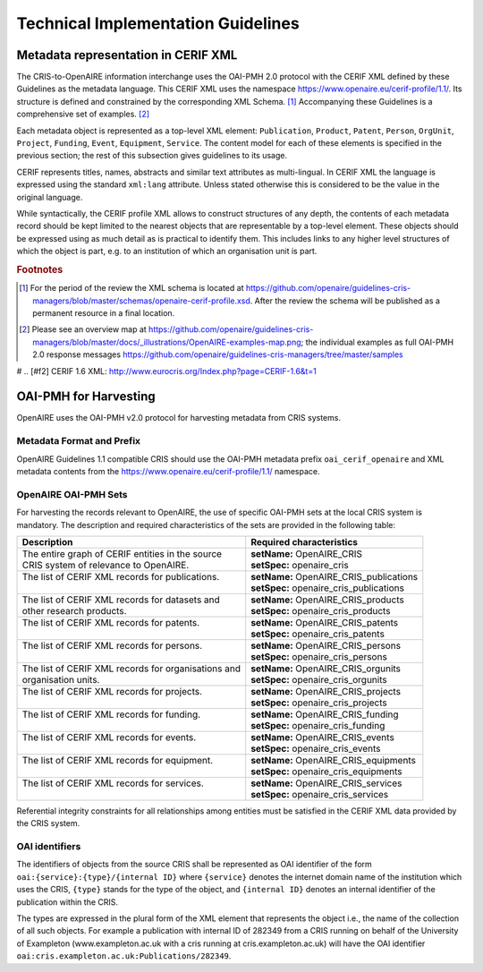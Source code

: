 Technical Implementation Guidelines
-----------------------------------

Metadata representation in CERIF XML
^^^^^^^^^^^^^^^^^^^^^^^^^^^^^^^^^^^^

The CRIS-to-OpenAIRE information interchange uses the OAI-PMH 2.0 protocol
with the CERIF XML defined by these Guidelines as the metadata language.
This CERIF XML uses the namespace `<https://www.openaire.eu/cerif-profile/1.1/>`_. 
Its structure is defined and constrained by the corresponding XML Schema. [#f0]_
Accompanying these Guidelines is a comprehensive set of examples. [#f1]_

Each metadata object is represented as a top-level XML element: ``Publication``, ``Product``, ``Patent``, ``Person``, ``OrgUnit``, ``Project``, ``Funding``, ``Event``, ``Equipment``, ``Service``.
The content model for each of these elements is specified in the previous section; the rest of this subsection gives guidelines to its usage.

CERIF represents titles, names, abstracts and similar text attributes as multi-lingual. 
In CERIF XML the language is expressed using the standard ``xml:lang`` attribute.
Unless stated otherwise this is considered to be the value in the original language.

While syntactically, the CERIF profile XML allows to construct structures of any depth, 
the contents of each metadata record should be kept limited to the nearest objects that are representable by a top-level element. 
These objects should be expressed using as much detail as is practical to identify them. 
This includes links to any higher level structures of which the object is part, e.g. to an institution of which an organisation unit is part.

.. rubric:: Footnotes

.. [#f0] For the period of the review the XML schema is located at `<https://github.com/openaire/guidelines-cris-managers/blob/master/schemas/openaire-cerif-profile.xsd>`_. After the review the schema will be published as a permanent resource in a final location.
.. [#f1] Please see an overview map at `<https://github.com/openaire/guidelines-cris-managers/blob/master/docs/_illustrations/OpenAIRE-examples-map.png>`_; the individual examples as full OAI-PMH 2.0 response messages  `<https://github.com/openaire/guidelines-cris-managers/tree/master/samples>`_

# .. [#f2] CERIF 1.6 XML: http://www.eurocris.org/Index.php?page=CERIF-1.6&t=1

OAI-PMH for Harvesting
^^^^^^^^^^^^^^^^^^^^^^

OpenAIRE uses the OAI-PMH v2.0 protocol for harvesting metadata from CRIS systems.

Metadata Format and Prefix
""""""""""""""""""""""""""

OpenAIRE Guidelines 1.1 compatible CRIS should use the OAI-PMH metadata prefix ``oai_cerif_openaire`` and XML metadata contents from the `<https://www.openaire.eu/cerif-profile/1.1/>`_ namespace.

OpenAIRE OAI-PMH Sets
"""""""""""""""""""""

For harvesting the records relevant to OpenAIRE, the use of specific OAI-PMH sets at the local CRIS system is mandatory. 
The description and required characteristics of the sets are provided in the following table:

+---------------------------------------------------------+-----------------------------------------+
|Description                                              |Required characteristics                 |
+=========================================================+=========================================+
| | The entire graph of CERIF entities in the source      | | **setName:** OpenAIRE_CRIS            |
| | CRIS system of relevance to OpenAIRE.                 | | **setSpec:** openaire_cris            |
+---------------------------------------------------------+-----------------------------------------+
| | The list of CERIF XML records for publications.       || **setName:** OpenAIRE_CRIS_publications|
| |                                                       || **setSpec:** openaire_cris_publications|
+---------------------------------------------------------+-----------------------------------------+
|| The list of CERIF XML records for datasets and         || **setName:** OpenAIRE_CRIS_products    |
|| other research products.                               || **setSpec:** openaire_cris_products    |
+---------------------------------------------------------+-----------------------------------------+
| | The list of CERIF XML records for patents.            || **setName:** OpenAIRE_CRIS_patents     |
| |                                                       || **setSpec:** openaire_cris_patents     |
+---------------------------------------------------------+-----------------------------------------+
| | The list of CERIF XML records for persons.            | | **setName:** OpenAIRE_CRIS_persons    |
| |                                                       | | **setSpec:** openaire_cris_persons    |
+---------------------------------------------------------+-----------------------------------------+
| | The list of CERIF XML records for organisations and   | | **setName:** OpenAIRE_CRIS_orgunits   |
| | organisation units.                                   | | **setSpec:** openaire_cris_orgunits   |
+---------------------------------------------------------+-----------------------------------------+
| | The list of CERIF XML records for projects.           | | **setName:** OpenAIRE_CRIS_projects   |
| |                                                       | | **setSpec:** openaire_cris_projects   |
+---------------------------------------------------------+-----------------------------------------+
| | The list of CERIF XML records for funding.            | | **setName:** OpenAIRE_CRIS_funding    |
| |                                                       | | **setSpec:** openaire_cris_funding    |
+---------------------------------------------------------+-----------------------------------------+
|| The list of CERIF XML records for events.              || **setName:** OpenAIRE_CRIS_events      |
||                                                        || **setSpec:** openaire_cris_events      |
+---------------------------------------------------------+-----------------------------------------+
|| The list of CERIF XML records for equipment.           || **setName:** OpenAIRE_CRIS_equipments  |
||                                                        || **setSpec:** openaire_cris_equipments  |
+---------------------------------------------------------+-----------------------------------------+
|| The list of CERIF XML records for services.            || **setName:** OpenAIRE_CRIS_services    |
||                                                        || **setSpec:** openaire_cris_services    |
+---------------------------------------------------------+-----------------------------------------+

Referential integrity constraints for all relationships among entities must be satisfied in the CERIF XML data provided by the CRIS system. 

OAI identifiers
"""""""""""""""

The identifiers of objects from the source CRIS shall be represented as OAI identifier of the form ``oai:{service}:{type}/{internal ID}`` 
where ``{service}`` denotes the internet domain name of the institution which uses the CRIS,
``{type}`` stands for the type of the object,
and ``{internal ID}`` denotes an internal identifier of the publication within the CRIS.

The types are expressed in the plural form of the XML element that represents the object i.e., the name of the collection of all such objects.
For example a publication with internal ID of 282349 from a CRIS running on behalf of the University of Exampleton (www.exampleton.ac.uk with a cris running at cris.exampleton.ac.uk) 
will have the OAI identifier ``oai:cris.exampleton.ac.uk:Publications/282349``. 


